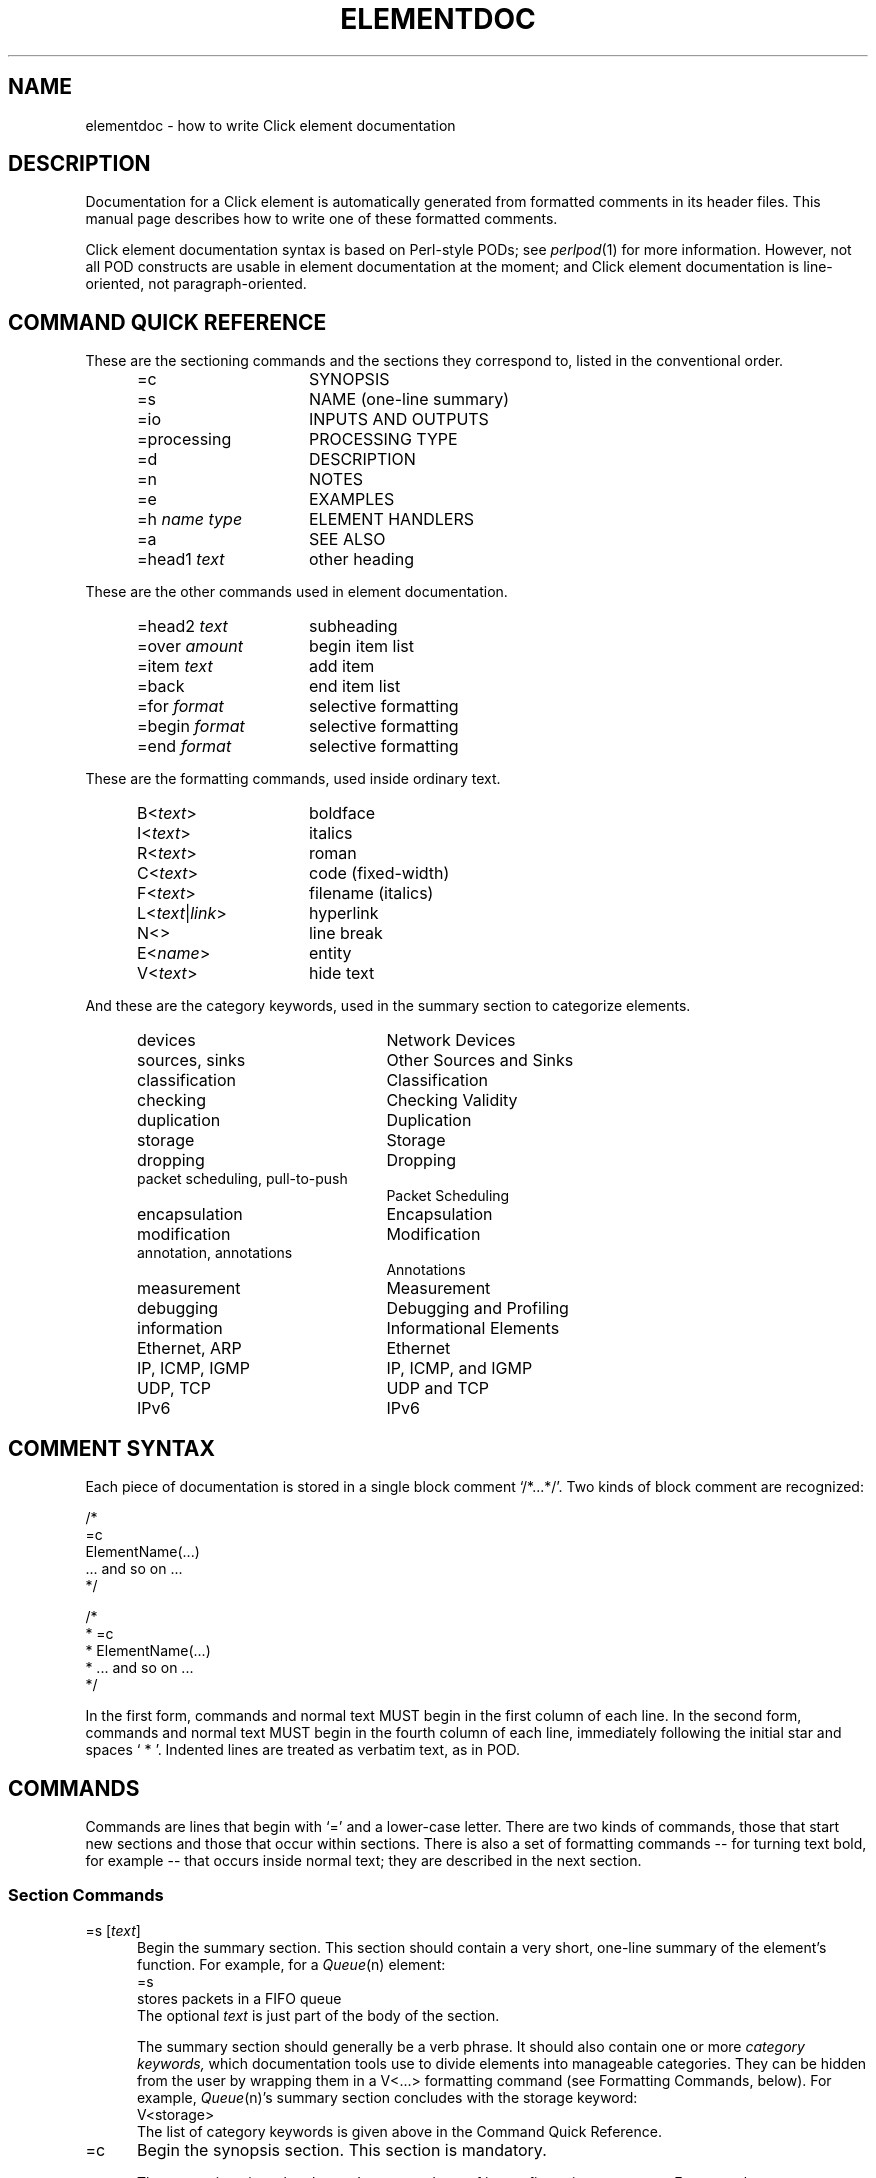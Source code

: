 .\" -*- mode: nroff -*-
.ds V 1.1
.ds D 29/Apr/2000
.ds E " \-\- 
.if t .ds E \(em
.de Sp
.if n .sp
.if t .sp 0.4
..
.de Es
.Sp
.RS 5
.nf
..
.de Ee
.fi
.RE
.PP
..
.de Rs
.RS
.Sp
..
.de Re
.Sp
.RE
..
.de M
.IR "\\$1" "(\\$2)\\$3"
..
.de RM
.RI "\\$1" "\\$2" "(\\$3)\\$4"
..
.de K
.BR "\\$1" "\\$2" "\\$3" "\\$4" "\\$5" "\\$6"
..
.de RK
.RB "\\$1" "\\$2" "\\$3" "\\$4" "\\$5" "\\$6"
..
.TH ELEMENTDOC 7 "\*D" "Version \*V"
.SH NAME
elementdoc \- how to write Click element documentation
'
.SH DESCRIPTION
Documentation for a Click element is automatically generated from formatted
comments in its header files. This manual page describes how to write one
of these formatted comments.
.PP
Click element documentation syntax is based on Perl-style PODs; see
.M perlpod 1
for more information. However, not all POD constructs are usable in element
documentation at the moment; and Click element documentation is
line-oriented, not paragraph-oriented.
'
.SH "COMMAND QUICK REFERENCE"
These are the sectioning commands and the sections they correspond to,
listed in the conventional order.
.RS 5
.PP
.PD 0
.IP "\f(CW=c\fR" 15
SYNOPSIS
.IP "\f(CW=s\fR" 15
NAME (one-line summary)
.IP "\f(CW=io\fR" 15
INPUTS AND OUTPUTS
.IP "\f(CW=processing\fR" 15
PROCESSING TYPE
.IP "\f(CW=d\fR" 15
DESCRIPTION
.IP "\f(CW=n\fR" 15
NOTES
.IP "\f(CW=e\fR" 15
EXAMPLES
.IP "\f(CW=h\fR \fIname\fR \fItype\fR" 15
ELEMENT HANDLERS
.IP "\f(CW=a\fR" 15
SEE ALSO
.IP "\f(CW=head1\fR \fItext\fR" 15
other heading
.PD
.RE
.PP
These are the other commands used in element documentation.
.RS 5
.PP
.PD 0
.IP "\f(CW=head2\fR \fItext\fR" 15
subheading
.IP "\f(CW=over\fR \fIamount\fR" 15
begin item list
.IP "\f(CW=item\fR \fItext\fR" 15
add item
.IP "\f(CW=back\fR" 15
end item list
.IP "\f(CW=for\fR \fIformat\fR" 15
selective formatting
.IP "\f(CW=begin\fR \fIformat\fR" 15
selective formatting
.IP "\f(CW=end\fR \fIformat\fR" 15
selective formatting
.PD
.RE
.PP
These are the formatting commands, used inside ordinary text.
.RS 5
.PP
.PD 0
.IP "\f(CWB<\fItext\fR\f(CW>\fR" 15
boldface
.IP "\f(CWI<\fItext\fR\f(CW>\fR" 15
italics
.IP "\f(CWR<\fItext\fR\f(CW>\fR" 15
roman
.IP "\f(CWC<\fItext\fR\f(CW>\fR" 15
code (fixed-width)
.IP "\f(CWF<\fItext\fR\f(CW>\fR" 15
filename (italics)
.IP "\f(CWL<\fItext\fR|\fIlink\fR\f(CW>\fR" 15
hyperlink
.IP "\f(CWN<>\fR" 15
line break
.IP "\f(CWE<\fIname\fR\f(CW>\fR" 15
entity
.IP "\f(CWV<\fItext\fR\f(CW>\fR" 15
hide text
.PD
.RE
.PP
And these are the category keywords, used in the summary section to
categorize elements.
.RS 5
.PP
.PD 0
.IP "\f(CWdevices\fR" 22
Network Devices
.IP "\f(CWsources\fR, \f(CWsinks\fR" 22
Other Sources and Sinks
.IP "\f(CWclassification\fR" 22
Classification
.IP "\f(CWchecking\fR" 22
Checking Validity
.IP "\f(CWduplication\fR" 22
Duplication
.IP "\f(CWstorage\fR" 22
Storage
.IP "\f(CWdropping\fR" 22
Dropping
.IP "\f(CWpacket scheduling\fR, \f(CWpull-to-push\fR" 22
Packet Scheduling
.IP "\f(CWencapsulation\fR" 22
Encapsulation
.IP "\f(CWmodification\fR" 22
Modification
.IP "\f(CWannotation\fR, \f(CWannotations\fR" 22
Annotations
.IP "\f(CWmeasurement\fR" 22
Measurement
.IP "\f(CWdebugging\fR" 22
Debugging and Profiling
.IP "\f(CWinformation\fR" 22
Informational Elements
.IP "\f(CWEthernet\fR, \f(CWARP\fR" 22
Ethernet
.IP "\f(CWIP\fR, \f(CWICMP\fR, \f(CWIGMP\fR" 22
IP, ICMP, and IGMP
.IP "\f(CWUDP\fR, \f(CWTCP\fR" 22
UDP and TCP
.IP "\f(CWIPv6\fR" 22
IPv6
.PD
.RE
'
.SH "COMMENT SYNTAX"
Each piece of documentation is stored in a single block comment
`\f(CW/*...*/\fR'. Two kinds of block comment are recognized:
.PP
.nf
    /*
    =c
    ElementName(...)
    ... and so on ...
    */

    /*
     * =c
     * ElementName(...)
     * ... and so on ...
     */
.fi
.PP
In the first form, commands and normal text MUST begin in the first column
of each line. In the second form, commands and normal text MUST begin in
the fourth column of each line, immediately following the initial star and
spaces `\f(CW\ *\ \fR'. Indented lines are treated as verbatim text, as in
POD.
'
.SH "COMMANDS"
Commands are lines that begin with `\f(CW=\fR' and a lower-case letter.
There are two kinds of commands, those that start new sections and those
that occur within sections. There is also a set of formatting
commands\*Efor turning text bold, for example\*Ethat occurs inside normal
text; they are described in the next section.
'
.SS "Section Commands"
.IP "\f(CW=s\fR [\fItext\fR]" 5
Begin the summary section. This section should contain a very short,
one-line summary of the element's function. For example, for a
.M Queue n
element:
.nf
   =s
   stores packets in a FIFO queue
.fi
The optional \fItext\fR is just part of the body of the section.
.RS 5
.PP
The summary section should generally be a verb phrase. It should also
contain one or more
.I category keywords,
which documentation tools use to divide elements into manageable
categories. They can be hidden from the user by wrapping them in a
\f(CWV<...>\fR formatting command (see Formatting Commands, below). For
example,
.M Queue n 's
summary section concludes with the \f(CWstorage\fR keyword:
.nf
   V<storage>
.fi
The list of category keywords is given above in the Command Quick
Reference.
.RE
.TP 5
\f(CW=c\fR
Begin the synopsis section. This section is mandatory.
.RS 5
.PP
The \f(CW=c\fR section gives the element's name and any of its
configuration arguments. For example:
.nf
   =c
   IPEncap(PROTOCOL, SADDR, DADDR)
.fi
.PP
Configuration arguments should be specified as all-upper-case words. The
description section will use those upper-case words to talk about the
arguments. Use brackets to show that an argument is optional:
.nf
   =c
   UDPIPEncap(SADDR, SPORT, DADDR, DPORT [, CHECKSUM?])
.fi
.PP
Do not use anything more complicated than brackets. If an element has
complex syntax, either use upper-case words and talk about the syntax more
in the description section, or give multiple lines:
.nf
   =c
   ControlSocket(tcp, PORTNUMBER [, READONLY?])
   ControlSocket(unix, PORTNUMBER [, READONLY?])
.fi
(`tcp' and `unix' are lowercase because they should be typed verbatim.)
.RE
'
.TP 5
\f(CW=io\fR
Begin the inputs and outputs section. This section mentions how many inputs
and outputs the element has. It is usually quite short; for example:
.nf
   =io
   None
.fi
This section is optional, and most elements don't bother to have one; they
mention inputs and outputs in the description section.
'
.TP 5
\f(CW=processing\fR
Begin the processing type section. This section mentions the processing
types of the element's input and output ports. It is usually quite short; for
example:
.nf
   =processing
   Push inputs, pull outputs
.fi
This section is optional. Documentation processing tools will generate a
\f(CW=processing\fR section from the element's \fBprocessing\fP() method,
if possible.
'
.TP 5
\f(CW=d\fR
Begin the description section.
This section tells how the element should be used. It is usually the
longest section. When mentioning configuration arguments, use the
upper-case words given in the \f(CW=c\fR section.
'
.TP 5
\f(CW=n\fR
Begin the notes section.
'
.TP 5
\f(CW=e\fR
Begin the examples section.
'
.TP 5
\f(CW=h\fR \fIhandlername\fP \fItype\fP
Begin a handler description. Use this section to describe any special
handlers that the element installs. \fIHandlername\fP should be the name of
the handler, and \fItype\fP its type (either `\f(CWread-only\fR',
`\f(CWwrite-only\fR', or `\f(CWread/write\fR'). The following text should
describe that handler. For example:
.nf
   =h capacity read/write
   Returns or sets the queue's capacity.
.fi
'
.TP 5
\f(CW=a\fR [\fItext\fP]
Begin the "see also" section. Use this section to mention other relevant
elements and programs, when appropriate. The more references, the better.
For example:
.nf
   =a RED, FrontDropQueue
.fi
The optional \fItext\fP is just part of the body of the section.
.RS 5
.PP
The references in this section should be either manual page references,
like `\f(CWtcpdump(1)\fR', or text references, like `RFC 959: File Transfer
Protocol'. However, the first paragraph in the section is special; there,
you can just give element names without `\f(CW(n)\fP' suffixes.
.PP
If one of these references occurs in some other section, it will be
formatted like a link. For example, in
.nf
   =d
   This element is like Queue.
   =a Queue
.fi
the mention of `\f(CWQueue\fR' in the description section will be formatted
like a link.
.RE
'
.TP 5
\f(CW=head1\fR \fIsectionname\fR
Begin a section other than those listed. \fISectionname\fR is the name of
the section.
'
.SS "Other Commands"
.TP 5
\f(CW=head2\fR \fItext\fR
Produce a subheading with \fItext\fR as the text.
.TP 5
\f(CW=over\fR \fIamount\fR
Begin a list of items that is indented by
\fIamount\fR characters. (Some translators may ignore \fIamount\fR.)
.TP 5
\f(CW=item\fR \fItext\fR
Add an item to the latest list opened by \f(CW=over\fR. It is illegal to
use \f(CW=item\fR outside of any \f(CW=over\fR list. The text of the item
is \fItext\fR. If you are creating a bulleted list, use `\f(CW*\fR' as the
text; if you are creating a numbered list, use `\f(CW1.\fR', `\f(CW2.\fR',
and so forth.
.TP 5
\f(CW=back\fR
Close the latest list opened by \f(CW=over\fR.
.TP 5
\f(CW=for\fR \fIformat\fR
'
Output the next paragraph only when generating documentation in
\fIformat\fR. Valid \fIformat\fRs include `html', `man', and `roff'. The
paragraph ends at the next command or blank line, and it consists of text
in the given format, not element documentation. For example, this code
includes a picture in HTML mode:
.nf
   =for html
   <p>Here is a pretty picture:
   <img src="pretty.gif"></p>

   Back to B<normal text> here.
.fi
.TP 5
\f(CW=begin\fR \fIformat\fR ... \f(CW=end\fR \fIformat\fR
'
This is like \f(CW=for\fR, but can encompass multiple paragraphs. It
outputs text in between the \f(CW=begin\fR command and the \f(CW=end\fR
command only when generating documentation in \fIformat\fR.
'
.SH TEXT
Each line that doesn't begin with `\f(CW=\fR' and a lower-case letter is
treated as text. (Unless it starts with a space or tab; see verbatim text,
below.) This text is formatted nicely, and perhaps even justified. You can
use several formatting commands inside normal text; they consist of an
uppercase letter, followed by `\f(CW<\fR', some text, and `\f(CW>\fR'. The
commands are:
.TP 10
\f(CWB<\fItext\fR\f(CW>\fR
Print \fItext\fR in \fBboldface\fR.
.TP 10
\f(CWI<\fItext\fR\f(CW>\fR
Print \fItext\fR in \fIitalic\fR.
.TP 10
\f(CWR<\fItext\fR\f(CW>\fR
Print \fItext\fR in \fRroman\fR. Useful inside \f(CWB<...>\fR and so forth,
or to prevent words from being highlighted.
.TP 10
\f(CWC<\fItext\fR\f(CW>\fR
Print \fItext\fR like source code, in a constant-width font.
.TP 10
\f(CWF<\fItext\fR\f(CW>\fR
Print \fItext\fR like a filename. By default, filenames appear in italics.
.TP 10
\f(CWL<\fItext\fR|\fIlink\fR\f(CW>\fR
Print \fItext\fR as a hyperlink with destination \fIlink\fR. This usually
just comes out as \fItext\fR.
.TP 10
\f(CWN<>\fR
Put a line break here.
.TP 10
\f(CWE<\fIname\fR\f(CW>\fR
'
Print the HTML-style entity named \fIname\fR. There are six entities:
\f(CWE<lt>\fR is `<', \f(CWE<gt>\fR is `>', \f(CWE<amp>\fR is `&',
\f(CWE<solid>\fR is `/', \f(CWE<verbar>\fR is `|', and \f(CWE<eq>\fR is
`='. This is useful for typing one of these characters in a context that
would otherwise seem like a command or formatting command.
.TP 10
\f(CWV<\fItext\fR\f(CW>\fR
Do not print \fItext\fR.
'
.SH VERBATIM TEXT
Lines that start with a space or tab character are printed out
verbatim\*Ethat is, without any changes, and with the line breaks and
indentation you specified. You can't use formatting commands
in verbatim text. Verbatim text is useful for showing example code; for
example:
.PP
.nf
  This code
     q :: Queue;
     ... -> RED(5, 50, 0.02) -> q -> ...
  adds RED dropping to q.
.fi
'
.SH EXAMPLES
.nf
/* =c
 * Align(MODULUS, OFFSET)
 * =s
 * aligns packet data
 * V<modification>
 * =d
 * Aligns packet data. Each input packet is aligned so that
 * its first byte is OFFSET bytes off from a MODULUS-byte
 * boundary. This may involve a packet copy.
 *
 * MODULUS I<must> be 2, 4, or 8.
 * =n
 * The click-align(1) tool will insert this element 
 * automatically wherever it is required.
 * =e
 *   ... -> Align(4, 0) -> ...
 * =a AlignmentInfo, click-align(1) */
.fi
.PP
.nf
/* =c
 * Counter([TYPE])
 * =s
 * measures packet count and rate
 * V<measurement>
 * =d
 * Passes packets unchanged from its input to its output,
 * maintaining statistics information about packet count and
 * rate if TYPE is "packets", or byte count and byte rate if
 * TYPE is "bytes". The default TYPE is "packets".
 * =h count read-only
 * Returns the number of packets/bytes that have passed through.
 * =h rate read-only
 * Returns the recent arrival rate (measured by exponential
 * weighted moving average) in packets/bytes per second.
 * =h reset write-only
 * Resets the count and rate to zero.
 */
.fi
'
.SH "SEE ALSO"
.M perlpod 1 ,
.M click 1 ,
.M click 5
.SH AUTHOR
.na
Eddie Kohler, eddietwo@lcs.mit.edu
.br
Robert Morris, rtm@lcs.mit.edu
.br
http://www.pdos.lcs.mit.edu/click/
'

